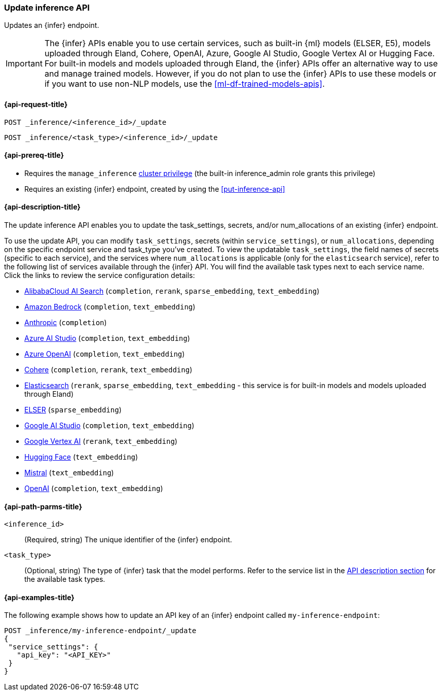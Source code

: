 [role="xpack"]
[[update-inference-api]]
=== Update inference API

Updates an {infer} endpoint.

IMPORTANT: The {infer} APIs enable you to use certain services, such as built-in {ml} models (ELSER, E5), models uploaded through Eland, Cohere, OpenAI, Azure, Google AI Studio, Google Vertex AI or Hugging Face.
For built-in models and models uploaded through Eland, the {infer} APIs offer an alternative way to use and manage trained models.
However, if you do not plan to use the {infer} APIs to use these models or if you want to use non-NLP models, use the <<ml-df-trained-models-apis>>.


[discrete]
[[update-inference-api-request]]
==== {api-request-title}

`POST _inference/<inference_id>/_update`

`POST _inference/<task_type>/<inference_id>/_update`


[discrete]
[[update-inference-api-prereqs]]
==== {api-prereq-title}

* Requires the `manage_inference` <<privileges-list-cluster,cluster privilege>> (the built-in inference_admin role grants this privilege)
* Requires an existing {infer} endpoint, created by using the <<put-inference-api>>


[discrete]
[[update-inference-api-desc]]
==== {api-description-title}

The update inference API enables you to update the task_settings, secrets, and/or num_allocations of an existing {infer} endpoint.

To use the update API, you can modify `task_settings`, secrets (within `service_settings`), or `num_allocations`, depending on the specific endpoint service and task_type you've created.
To view the updatable `task_settings`, the field names of secrets (specific to each service), and the services where `num_allocations` is applicable (only for the `elasticsearch` service), refer to the following list of services available through the {infer} API.
You will find the available task types next to each service name.
Click the links to review the service configuration details:

* <<infer-service-alibabacloud-ai-search,AlibabaCloud AI Search>> (`completion`, `rerank`, `sparse_embedding`, `text_embedding`)
* <<infer-service-amazon-bedrock,Amazon Bedrock>> (`completion`, `text_embedding`)
* <<infer-service-anthropic,Anthropic>> (`completion`)
* <<infer-service-azure-ai-studio,Azure AI Studio>> (`completion`, `text_embedding`)
* <<infer-service-azure-openai,Azure OpenAI>> (`completion`, `text_embedding`)
* <<infer-service-cohere,Cohere>> (`completion`, `rerank`, `text_embedding`)
* <<infer-service-elasticsearch,Elasticsearch>> (`rerank`, `sparse_embedding`, `text_embedding` - this service is for built-in models and models uploaded through Eland)
* <<infer-service-elser,ELSER>> (`sparse_embedding`)
* <<infer-service-google-ai-studio,Google AI Studio>> (`completion`, `text_embedding`)
* <<infer-service-google-vertex-ai,Google Vertex AI>> (`rerank`, `text_embedding`) 
* <<infer-service-hugging-face,Hugging Face>> (`text_embedding`)
* <<infer-service-mistral,Mistral>> (`text_embedding`)
* <<infer-service-openai,OpenAI>> (`completion`, `text_embedding`)


[discrete]
[[update-inference-api-path-params]]
==== {api-path-parms-title}

`<inference_id>`::
(Required, string)
The unique identifier of the {infer} endpoint.


`<task_type>`::
(Optional, string)
The type of {infer} task that the model performs.
Refer to the service list in the <<put-inference-api-desc,API description section>> for the available task types.


[discrete]
[[update-inference-api-example]]
==== {api-examples-title}

The following example shows how to update an API key of an {infer} endpoint called `my-inference-endpoint`:

[source,console]
------------------------------------------------------------
POST _inference/my-inference-endpoint/_update
{
 "service_settings": {
   "api_key": "<API_KEY>"
 }
}
------------------------------------------------------------
// TEST[skip:TBD]
